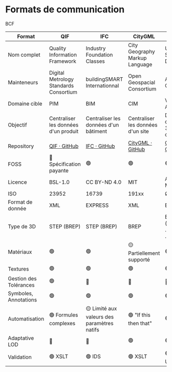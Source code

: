 * Formats de communication
:PROPERTIES:
:CUSTOM_ID: formats-de-communication
:END:
BCF

| Format                 | QIF                                                              | IFC                                                                     | CityGML                                                               | USD                                                                                 | glTF                                                    |
|------------------------+------------------------------------------------------------------+-------------------------------------------------------------------------+-----------------------------------------------------------------------+-------------------------------------------------------------------------------------+---------------------------------------------------------|
| Nom complet            | Quality Information Framework                                    | Industry Foundation Classes                                             | City Geography Markup Language                                        | Universal Scene Description                                                         | Graphics LanguageTransmission Format                    |
| Mainteneurs            | Digital Metrology Standards Consortium                           | buildingSMART Internationnal                                            | Open Geospacial Consortium                                            | Alliance for Open USD                                                               | Khronos                                                 |
| Domaine cible          | PIM                                                              | BIM                                                                     | CIM                                                                   | VFX & Animation                                                                     | AR / VR                                                 |
| Objectif               | Centraliser les données d'un produit                             | Centraliser les données d'un bâtiment                                   | Centraliser les données d'un site                                     | Desccription de scènes 3D complexes                                                 | Rendu en temps réel                                     |
| Repository             | [[https://github.com/QualityInformationFramework][QIF · GitHub]] | [[https://github.com/buildingSMART/IFC4.3.x-development][IFC · GitHub]] | [[https://github.com/opengeospatial/CityGML-3.0CM][CityGML · GitHub]] | [[https://github.com/PixarAnimationStudios/OpenUSD/tree/release][OpenUSD · GitHub]] | [[https://github.com/KhronosGroup/glTF][glTF · GitHub]] |
| FOSS                   | 🔴 Spécification payante                                         | 🟢                                                                      | 🟢                                                                    | 🟢                                                                                  | 🟢                                                      |
| Licence                | BSL-1.0                                                          | CC BY-ND 4.0                                                            | MIT                                                                   | Apache 2.0 Modifiée                                                                 | Multiples                                               |
| ISO                    | 23952                                                            | 16739                                                                   | 191xx                                                                 | Ø                                                                                   | 12113                                                   |
| Format de donnée       | XML                                                              | EXPRESS                                                                 | XML                                                                   | BINAIRE                                                                             | JSON (.gltf) BINAIRE (.glb)                             |
| Type de 3D             | STEP (BREP)                                                      | STEP (BREP)                                                             | BREP                                                                  | BINAIRE (.usda, .usdc,  .usdz)                                                      | JSON                                                    |
| Matériaux              | 🟢                                                               | 🟢                                                                      | 🟡 Partiellement supporté                                             | 🟢                                                                                  | 🟢                                                      |
| Textures               | 🟢                                                               | 🟢                                                                      | 🟢                                                                    | 🟢                                                                                  | 🟢                                                      |
| Gestion des Tolérances | 🟢                                                               | 🔴                                                                      | 🔴                                                                    | 🔴                                                                                  | 🔴                                                      |
| Symboles, Annotations  | 🟢                                                               | 🟢                                                                      | 🟢                                                                    | 🟢                                                                                  | 🟡 Outils tiers                                         |
| Automatisation         | 🟢 Formules complexes                                            | 🟡 Limité aux valeurs des paramètres natifs                             | 🟢 "If this then that"                                                | 🟢                                                                                  | 🟢                                                      |
| Adaptative LOD         | 🔴                                                               | 🔴                                                                      | 🟢                                                                    | 🟢                                                                                  | 🟢                                                      |
| Validation             | 🟢 XSLT                                                          | 🟢 IDS                                                                  | 🟢 XSLT                                                               | 🟢 Outils USD                                                                       | 🟡 Outils tiers                                         |

